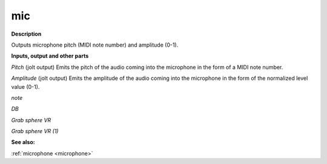 mic
===

.. _mic:

**Description**

Outputs microphone pitch (MIDI note number) and amplitude (0-1).

**Inputs, output and other parts**

*Pitch* (jolt output) Emits the pitch of the audio coming into the microphone in the form of a MIDI note number.

*Amplitude* (jolt output) Emits the amplitude of the audio coming into the microphone in the form of the normalized level value (0-1).

*note* 

*DB* 

*Grab sphere VR* 

*Grab sphere VR (1)* 

**See also:**

:ref:`microphone <microphone>`

